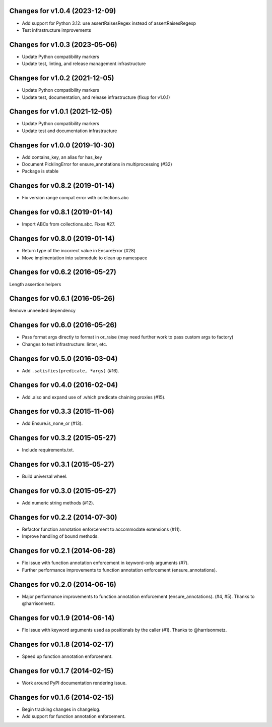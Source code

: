 Changes for v1.0.4 (2023-12-09)
===============================

-  Add support for Python 3.12: use assertRaisesRegex instead of
   assertRaisesRegexp

-  Test infrastructure improvements

Changes for v1.0.3 (2023-05-06)
===============================

-  Update Python compatibility markers

-  Update test, linting, and release management infrastructure

Changes for v1.0.2 (2021-12-05)
===============================

-  Update Python compatibility markers

-  Update test, documentation, and release infrastructure (fixup for
   v1.0.1)

Changes for v1.0.1 (2021-12-05)
===============================

-  Update Python compatibility markers

-  Update test and documentation infrastructure

Changes for v1.0.0 (2019-10-30)
===============================

-  Add contains_key, an alias for has_key

-  Document PicklingError for ensure_annotations in multiprocessing
   (#32)

-  Package is stable

Changes for v0.8.2 (2019-01-14)
===============================

-  Fix version range compat error with collections.abc

Changes for v0.8.1 (2019-01-14)
===============================

-  Import ABCs from collections.abc. Fixes #27.

Changes for v0.8.0 (2019-01-14)
===============================

-  Return type of the incorrect value in EnsureError (#28)

-  Move implmentation into submodule to clean up namespace

Changes for v0.6.2 (2016-05-27)
===============================
Length assertion helpers

Changes for v0.6.1 (2016-05-26)
===============================
Remove unneeded dependency

Changes for v0.6.0 (2016-05-26)
===============================
- Pass format args directly to format in or_raise (may need further work to pass custom args to factory)
- Changes to test infrastructure: linter, etc.

Changes for v0.5.0 (2016-03-04)
===============================
- Add ``.satisfies(predicate, *args)`` (#16).

Changes for v0.4.0 (2016-02-04)
===============================
- Add .also and expand use of .which predicate chaining proxies (#15).

Changes for v0.3.3 (2015-11-06)
===============================
- Add Ensure.is_none_or (#13).

Changes for v0.3.2 (2015-05-27)
===============================
- Include requirements.txt.

Changes for v0.3.1 (2015-05-27)
===============================
- Build universal wheel.

Changes for v0.3.0 (2015-05-27)
===============================
- Add numeric string methods (#12).

Changes for v0.2.2 (2014-07-30)
===============================
- Refactor function annotation enforcement to accommodate extensions (#11).
- Improve handling of bound methods.

Changes for v0.2.1 (2014-06-28)
===============================
- Fix issue with function annotation enforcement in keyword-only arguments (#7).
- Further performance improvements to function annotation enforcement (ensure_annotations).

Changes for v0.2.0 (2014-06-16)
===============================
- Major performance improvements to function annotation enforcement (ensure_annotations). (#4, #5). Thanks to @harrisonmetz.

Changes for v0.1.9 (2014-06-14)
===============================
- Fix issue with keyword arguments used as positionals by the caller (#1). Thanks to @harrisonmetz.

Changes for v0.1.8 (2014-02-17)
===============================
- Speed up function annotation enforcement.

Changes for v0.1.7 (2014-02-15)
===============================
- Work around PyPI documentation rendering issue.

Changes for v0.1.6 (2014-02-15)
===============================
- Begin tracking changes in changelog.
- Add support for function annotation enforcement.
